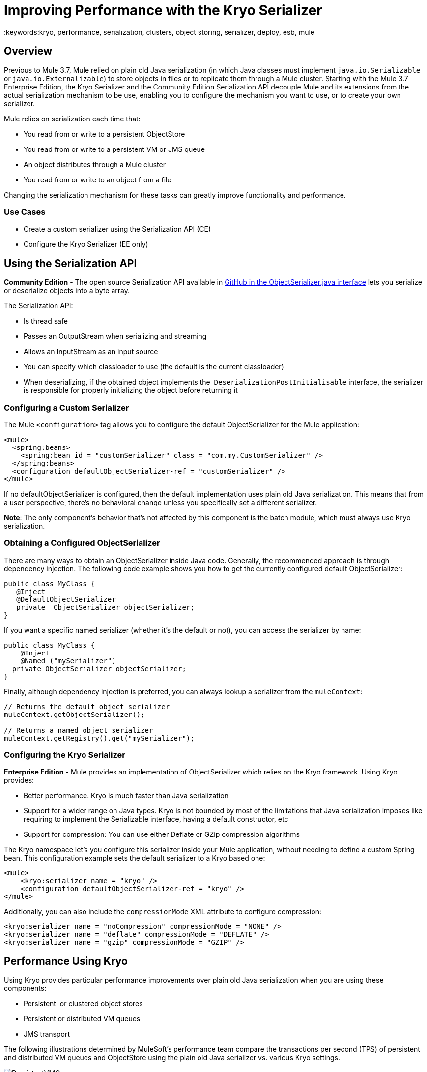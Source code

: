 = Improving Performance with the Kryo Serializer
:keywords:kryo, performance, serialization, clusters, object storing, serializer, deploy, esb, mule

== Overview

Previous to Mule 3.7, Mule relied on plain old Java serialization (in which Java classes must implement `java.io.Serializable` or `java.io.Externalizable`) to store objects in files or to replicate them through a Mule cluster. Starting with the Mule 3.7 Enterprise Edition, the Kryo Serializer and the Community Edition Serialization API decouple Mule and its extensions from the actual serialization mechanism to be use, enabling you to configure the mechanism you want to use, or to create your own serializer.

Mule relies on serialization each time that:

* You read from or write to a persistent ObjectStore
* You read from or write to a persistent VM or JMS queue
* An object distributes through a Mule cluster
* You read from or write to an object from a file

Changing the serialization mechanism for these tasks can greatly improve functionality and performance.

=== Use Cases

* Create a custom serializer using the Serialization API (CE)
* Configure the Kryo Serializer (EE only)

== Using the Serialization API

*Community Edition* - The open source Serialization API available in link:https://github.com/mulesoft/mule/blob/mule-3.x/core/src/main/java/org/mule/api/serialization/ObjectSerializer.java[GitHub in the ObjectSerializer.java interface] lets you serialize or deserialize objects into a byte array.

The Serialization API:

* Is thread safe
* Passes an OutputStream when serializing and streaming
* Allows an InputStream as an input source
* You can specify which classloader to use (the default is the current classloader)
* When deserializing, if the obtained object implements the  `DeserializationPostInitialisable` interface, the serializer is responsible for properly initializing the object before returning it

=== Configuring a Custom Serializer

The Mule `<configuration>` tag allows you to configure the default ObjectSerializer for the Mule application:

[source, xml, linenums]
----
<mule>
  <spring:beans>
    <spring:bean id = "customSerializer" class = "com.my.CustomSerializer" />
  </spring:beans>
  <configuration defaultObjectSerializer-ref = "customSerializer" />
</mule>
----

If no defaultObjectSerializer is configured, then the default implementation uses plain old Java serialization. This means that from a user perspective, there’s no behavioral change unless you specifically set a different serializer.

*Note*: The only component's behavior that's not affected by this component is the batch module, which must always use Kryo serialization.

=== Obtaining a Configured ObjectSerializer

There are many ways to obtain an ObjectSerializer inside Java code. Generally, the recommended approach is through dependency injection. The following code example shows you how to get the currently configured default ObjectSerializer:

[source, java, linenums]
----
public class MyClass {
   @Inject
   @DefaultObjectSerializer
   private  ObjectSerializer objectSerializer;
}
----

If you want a specific named serializer (whether it's the default or not),  you can access the serializer by name:

[source, java, linenums]
----
public class MyClass {
    @Inject
    @Named ("mySerializer")
  private ObjectSerializer objectSerializer;
}
----

Finally, although dependency injection is preferred, you can always lookup a serializer from the `muleContext`:

[source, java, linenums]
----
// Returns the default object serializer
muleContext.getObjectSerializer();
 
// Returns a named object serializer
muleContext.getRegistry().get("mySerializer");
----

=== Configuring the Kryo Serializer

*Enterprise Edition* - Mule provides an implementation of ObjectSerializer which relies on the Kryo framework. Using Kryo provides:

* Better performance. Kryo is much faster than Java serialization
* Support for a wider range on Java types. Kryo is not bounded by most of the limitations that Java serialization imposes like requiring to implement the Serializable interface, having a default constructor, etc
* Support for compression: You can use either Deflate or GZip compression algorithms

The Kryo namespace let's you configure this serializer inside your Mule application, without needing to define a custom Spring bean. This  configuration example sets the default serializer to a Kryo based one:

[source, xml, linenums]
----
<mule>
    <kryo:serializer name = "kryo" />
    <configuration defaultObjectSerializer-ref = "kryo" />
</mule>
----

Additionally, you can also include the `compressionMode` XML attribute to configure compression:

[source, xml, linenums]
----
<kryo:serializer name = "noCompression" compressionMode = "NONE" />
<kryo:serializer name = "deflate" compressionMode = "DEFLATE" />
<kryo:serializer name = "gzip" compressionMode = "GZIP" />
----

== Performance Using Kryo

Using Kryo provides particular performance improvements over plain old Java serialization when you are using these components:

* Persistent  or clustered object stores
* Persistent or distributed VM queues
* JMS transport

The following illustrations determined by MuleSoft's performance team compare the transactions per second (TPS) of persistent and distributed VM queues and ObjectStore using the plain old Java serializer vs. various Kryo settings.

image:PersistentVMQueues.png[PersistentVMQueues]

image:PersistentObjectStores.png[PersistentObjectStores]

image:HA_VMSerializationTPS.png[HA_VMSerializationTPS]

image:HA_PersistentObjectStoreTPS.png[HA_PersistentObjectStoreTPS]

=== Compression

The previous charts indicate that Kryo without compression is significantly faster than the plain old Java serializer in all cases. However, the compression mode only provides an actual improvement on the high availability (HA) cases.

For the compression to be worthy, the amount of time the CPU spends compressing and decompressing has to be significantly lower than the amount of I/O time saved by reducing the payload size. Because network operations are typically slower than disk operations and because HA clustering requires node replication, which translates to more traffic), only in the HA case the compression paid off.

This is not a universal constant. You might be running Mule on machines with slower disks or higher I/O demands in which compression might be worthy on any case. Also, these tests were performed with 1 MB payloads, but the larger the data stream, the more worthy becomes the compression.

== Performance Summary

The following are the performance results:

[%header%autowidth.spread]
|===
|Test |VM Persistent |OS Persistent |VM HA |OS HA
|Kryo |*64.71%* |6.64% |21.09% |24.79%
|Kryo + Deflate |11.84% |-11.01% |*63.77%* |*77.13%*
|Kryo + GZip |8.53% |-8.69% |13.93% |23.96%
|===

The conclusions from table are that:

* You can get up to a 77.13% improvement in performance when using distributed ObjectStores, 63.77% when using distributed VM queues and 64.71% when using local persistent VM queues.
* Although local object stores don’t show much improvement. They are actually slower when using compression. There’s no use case in which you don’t get some level of gain when using Kryo.

Performance results are a guideline rather than an absolute fact. Depending on your application, environment, payload size, etc., the actual output may vary.

== Limitations and Considerations

The following sections provide information you need to use serializers.

=== Changing Serializers Requires a Clean Slate

Serializers are not interoperable nor interchangeable. That means that if you decide to change the serializer your application uses, you need to make sure that all messages in VM and JMS queues have been consumed and that those queues are empty by the time the new serializer kicks in. This is because Kryo serializer won’t be able to read datagrams written by the Java searializer and vice-versa. The same thing applies to persistent ObjectStores. If you try to read an entry generated with a different serializer, you’ll find yourself out of luck.

=== Serialization in a Shared VM Connector

Version 3.5.0 of link:http://www.mulesoft.com/platform/soa/mule-esb-open-source-esb[Mule] introduced the concept of domains as a way to shared resources between applications. For example, you can define a VM link:https://www.mulesoft.com/exchange#!/?types=connector[connector] on a domain to allow inter-app communication through VM message queues. However, serializers can only be configured at an application level, they cannot be configured at a domain. So what happens if two applications (A and B) communicate with each other through a VM connector defined on a domain to which both belong, but A serializes using Java and B using Kryo? The answer is: it just works. Whenever either app tries to write to an endpoint which uses the shared connector, that particular message is not serialized with the application’s serializer but the one the VM connector is using. So this is good right? Yes, it’s good from the point of view of the plug&play experience. But notice that you won’t be able to tell that shared VM connector to use Kryo and get a performance improvement out of it.

=== Less Improvement for a Local Persistent ObjectStore

Unlike the other cases, the local persistent ObjectStore doesn’t show much improvement because of high contention on the ObjectStore implementation which pretty much absorbs all the gain.

=== No JMS Improvement Chart

Per the JMS API, the queues don’t work with raw payload objects. Instead, you have to provide an instance of the javax.jms.Message class. The broker client is then responsible for serializing it, not Mule. Therefore, the impact of Kryo in such an scenario is minimum. The only performance gain of using Kryo with JMS is that Mule serializes the MuleSession and puts it as a header in Base64 format. Serializing the MuleSession with Kryo can give you up to 10% performance speed, but we don’t consider it as an example use case since the big part of the serialization is up to the JMS broker instead of Mule.

=== Problematic Types

Although Kryo is capable is serializing objects that don’t implement the Serializable interface, setting Kryo as the default serializer doesn’t mean that components such as the VM transport, ObjectSerializer, or Cluster are able to handle objects which don’t implement such an interface. That’s because even though Kryo can deal with those objects, the Java APIs for those components still expect instances of Serializable in their method signatures.

*Note*: Plain old Java serialization fails with an object that implements the Serializable interface. However if serialization contains another object which doesn’t implement the Serializable interface, Kryo is likely (but not guaranteed) to succeed. A typical case is a POJO containing an `org.apache.xerces.jaxp.datatype.XMLGregorianCalendarImpl,` which is in use in the link:https://www.mulesoft.com/exchange#!/netsuite-integration-connector[NetSuite] or link:https://www.mulesoft.com/exchange#!/microsoft-dynamics-crm-integration-connector[Microsoft Dynamics CRM] connectors.

== See Also

* link:http://blogs.mulesoft.com/dev/mule-dev/xpath-performance-boost/[XPath Performance boost using Mule 3.6]
* link:http://blogs.mulesoft.com/dev/mule-dev/when-performance-matters/[Tuning Mule: When Performance Matters]
* link:http://blogs.mulesoft.com/dev/mule-dev/performance-choke/[Batch processing performance in the cloud]
* link:http://blogs.mulesoft.com/performance-choke/[MuleSoft Performance and the Choke in the Wire]
* link:https://github.com/EsotericSoftware/kryo[Kryo information]
* link:/mule-user-guide/v/3.8/object-store-module-reference[Object Store Module Reference]




